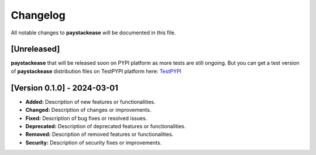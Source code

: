 Changelog
===========

All notable changes to **paystackease** will be documented in this file.


[Unreleased]
-----------------
**paystackease** that will be released soon on PYPI platform as more tests are still ongoing.
But you can get a test version of **paystackease** distribution files on TestPYPI platform here: `TestPYPI`_


[Version 0.1.0] - 2024-03-01
---------------------------------------

- **Added:** Description of new features or functionalities.
- **Changed:** Description of changes or improvements.
- **Fixed:** Description of bug fixes or resolved issues.
- **Deprecated:** Description of deprecated features or functionalities.
- **Removed:** Description of removed features or functionalities.
- **Security:** Description of security fixes or improvements.


.. _TestPYPI: https://test.pypi.org/project/paystackease/#files

